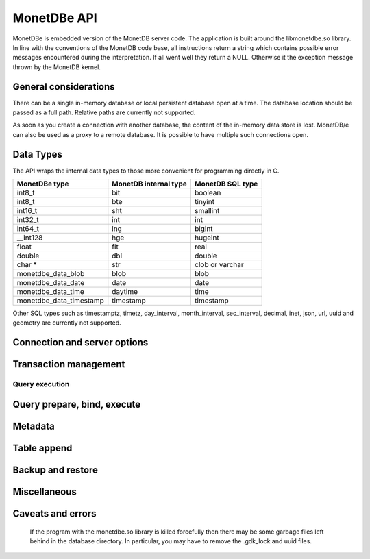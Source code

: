 MonetDBe API
============

MonetDBe is embedded version of the MonetDB server code.
The application is built around the libmonetdbe.so library. In line with the conventions of the MonetDB code base,
all instructions return a string which contains possible error messages encountered during the interpretation.
If all went well they return a NULL. Otherwise it the exception message thrown by the MonetDB kernel.

General considerations
----------------------

There can be a single in-memory database or local persistent database open at a time.
The database location should be passed as a full path. Relative paths are currently not supported.

As soon as you create a connection with another database, the content of the in-memory data store is lost.
MonetDB/e can also be used as a proxy to a remote database.
It is possible to have multiple such connections open.

Data Types
----------

The API wraps the internal data types to those more convenient for programming directly in C.

=======================   =====================   ================
MonetDBe type             MonetDB internal type   MonetDB SQL type
=======================   =====================   ================
int8_t                    bit                     boolean
int8_t                    bte                     tinyint
int16_t                   sht                     smallint
int32_t                   int                     int
int64_t                   lng                     bigint
__int128                  hge                     hugeint
float                     flt                     real
double                    dbl                     double
char *                    str                     clob or varchar
monetdbe_data_blob        blob                    blob
monetdbe_data_date        date                    date
monetdbe_data_time        daytime                 time
monetdbe_data_timestamp   timestamp               timestamp
=======================   =====================   ================

Other SQL types such as timestamptz, timetz, day_interval, month_interval,
sec_interval, decimal, inet, json, url, uuid and geometry are currently not supported.

Connection and server options
-----------------------------

.. c:function:: int monetdbe_open(monetdbe_database *db, char *url, monetdbe_options *options)

    Initialize a monetdbe_database structure. The database of interest is denoted by an url and denote either ``NULL``, /fullpath/directory,
    mapi:monetdb://company.nl:50000/database. The latter refers to a
    MonetDB server location.  The value ``NULL`` denotes an in-memory database.
    The ``NULL`` and local path options lead to an exclusive lock on the database storage.
    Opening the same database multiple times concurrently is allowed, but opening another one concurrently will throw an error for now.
    There may be multiple connections to multiple MonetDB servers.
    Return: 0 for success, else errno: -1 (allocation failed) or -2 (error in db)

.. c:function:: int monetdbe_close(monetdbe_database db)

    Close the database handler and release the resources for another database connection.
    From here on the connection can not be used anymore to pass queries and any pending result set is cleaned up.
    Be aware that the content of an 'in-memory' database is discarded.
    Return: 0 for success, else errno: -2 (error in db)

Transaction management
----------------------

.. c:function:: char* monetdbe_get_autocommit(monetdbe_database db, int* result)

    Retrieve the current transaction mode, i.e. 'autocommit' or 'no-autocommit' in the result parameter.
    Return: NULL for success, else error message.

.. c:function:: char *monetdbe_set_autocommit(monetdbe_database db, int value)

    Set the auto-commit mode to either true or false.
    Return: NULL for success, else error message.

.. c:function:: int monetdbe_in_transaction(monetdbe_database db);

    Boolean function to check if we are in a compound transaction.


Query execution
_______________

.. c:function:: char* monetdbe_query(monetdbe_database db, char* query, monetdbe_result** result, monetdbe_cnt* affected_rows)

    The main SQL command interface to the database kernel. The query should obey the MonetDB SQL syntax.
    If the query produced a result set, it sets the result, i.e. a collection of columns in binary form.
    If the query changed data the affected_rows parameter will contain the number of rows affected.
    Return: NULL for success, else error message.

.. c:function:: char* monetdbe_result_fetch(monetdbe_result* mres, monetdbe_column** res, size_t column_index);

    Given a result set from a query obtain an individual column description.
    It contains the type and a C-array of values.
    The number of rows is part of the monetdbe_result structure.
    Return: NULL for success, else error message.

.. c:function:: char* monetdbe_cleanup_result(monetdbe_database db, monetdbe_result* result);

    Remove the result set structure. The result is assigned NULL afterwards.
    Return: NULL for success, else error message.

Query prepare, bind, execute
----------------------------

.. c:function:: char* monetdbe_prepare(monetdbe_database db, char *query, monetdbe_statement **stmt);

    Sent a query to the database server and prepare an execution plan. The plan is assigned to
    the monetdbe_statement structure for subsequent execution.
    Return: NULL for success, else error message.

.. c:function:: char* monetdbe_bind(monetdbe_statement *stmt, void *data, size_t parameter_nr);

    Bind a local variable to a parameter in the prepared query structure. [TODO by pointer, do do you take a copy??]]
    Return: NULL for success, else error message.

.. c:function:: char* monetdbe_execute(monetdbe_statement *stmt, monetdbe_result **result, monetdbe_cnt* affected_rows);

    When all parameters are bound, the statement is executed by the database server. An error is thrown if the
    number of parameters does not match.
    Return: NULL for success, else error message.

.. c:function:: char* monetdbe_cleanup_statement(monetdbe_database db, monetdbe_statement *stmt);

    Remove the execution plan and all bound variables.
    Return: NULL for success, else error message.

Metadata
--------

.. c:function:: char* monetdbe_get_columns(monetdbe_database db, const char* schema_name, const char *table_name, size_t *column_count, monetdbe_column **columns);

    Get column count and columns info of a specific table or view in a specific schema or current schema when schema_name is NULL.
    Return: NULL for success, else error message.

Table append
------------

.. c:function:: char* monetdbe_append(monetdbe_database db, const char* schema, const char* table, monetdbe_result *result, size_t column_count);

    Append the result set data obtained from a query to an existing table.
    This is a faster way than using an SQL: INSERT INTO . . .  SELECT . . .
    Return: NULL for success, else error message.

Backup and restore
------------------
.. c:function:: char* monetdbe_dump_database(monetdbe_database db, char *backupfile);

    Dump an in-memory database as a collection of SQL statements on a local file.
    Return: NULL for success, else error message.

.. c:function:: char* monetdbe_dump_table(monetdbe_database db, const char *schema_name, const char *table_name, const char *backupfile);

    Dump a specific table
    Return: NULL for success, else error message.

Miscellaneous
-------------

.. c:function:: char * monetdbe_error(monetdbe_database db)

    Return the last error message associated with the connection object. It can return NULL.

.. c:function:: const void * monetdbe_null(monetdbe_database dbhdl, monetdbe_types t)

    Return the internal NULL representation for the specific monetdbe type or NULL when the type is not found/supported.

.. c:function:: const char* monetdbe_get_mapi_port(void)

    Return the mapi port or NULL if not used.

.. c:function:: const char * monetdbe_version(void)

    Return the MonetDBe version.

Caveats and errors
------------------

  If the program with the monetdbe.so library is killed forcefully then there may be some garbage files left behind in the
  database directory. In particular, you may have to remove the .gdk_lock and uuid files.

